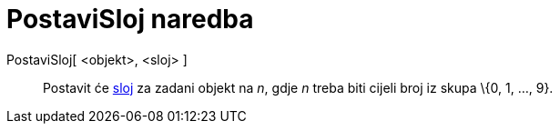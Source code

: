 = PostaviSloj naredba
:page-en: commands/SetLayer
ifdef::env-github[:imagesdir: /hr/modules/ROOT/assets/images]

PostaviSloj[ <objekt>, <sloj> ]::
  Postavit će xref:/Slojevi.adoc[sloj] za zadani objekt na _n_, gdje _n_ treba biti cijeli broj iz skupa \{0, 1, ...,
  9}.
